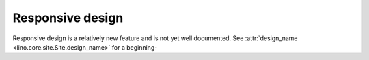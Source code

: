 .. _lino.dev.design:

=================
Responsive design
=================

Responsive design is a relatively new feature and is not yet well
documented.  See :attr:`design_name <lino.core.site.Site.design_name>`
for a beginning-


